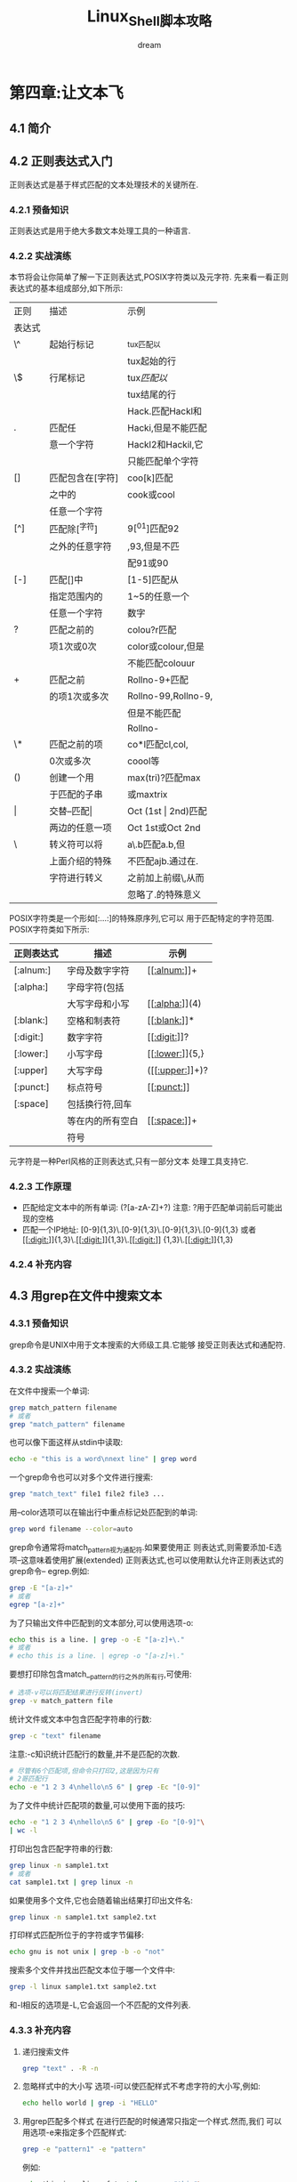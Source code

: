 #+startup: overview
#+title: Linux_Shell脚本攻略
#+author: dream

* 第四章:让文本飞
** 4.1 简介
** 4.2 正则表达式入门
    正则表达式是基于样式匹配的文本处理技术的关键所在.
*** 4.2.1 预备知识
   正则表达式是用于绝大多数文本处理工具的一种语言.
*** 4.2.2 实战演练
    本节将会让你简单了解一下正则表达式,POSIX字符类以及元字符.
    先来看一看正则表达式的基本组成部分,如下所示:
|--------+------------------+---------------------|
| 正则   | 描述             | 示例                |
| 表达式 |                  |                     |
|--------+------------------+---------------------|
| \^     | 起始行标记       | ^tux匹配以          |
|        |                  | tux起始的行         |
|--------+------------------+---------------------|
| \$     | 行尾标记         | tux$匹配以$         |
|        |                  | tux结尾的行         |
|--------+------------------+---------------------|
|        |                  | Hack.匹配Hackl和    |
| .      | 匹配任           | Hacki,但是不能匹配  |
|        | 意一个字符       | Hackl2和Hackil,它   |
|        |                  | 只能匹配单个字符    |
|--------+------------------+---------------------|
| []     | 匹配包含在[字符] | coo[k]匹配          |
|        | 之中的           | cook或cool          |
|        | 任意一个字符     |                     |
|--------+------------------+---------------------|
| [^]    | 匹配除[^字符]     | 9[^01]匹配92         |
|        | 之外的任意字符   | ,93,但是不匹        |
|        |                  | 配91或90            |
|--------+------------------+---------------------|
| [-]    | 匹配[]中         | [1-5]匹配从         |
|        | 指定范围内的     | 1~5的任意一个       |
|        | 任意一个字符     | 数字                |
|--------+------------------+---------------------|
| ?      | 匹配之前的       | colou?r匹配         |
|        | 项1次或0次       | color或colour,但是  |
|        |                  | 不能匹配colouur     |
|--------+------------------+---------------------|
| +      | 匹配之前         | Rollno-9+匹配       |
|        | 的项1次或多次    | Rollno-99,Rollno-9, |
|        |                  | 但是不能匹配        |
|        |                  | Rollno-             |
|--------+------------------+---------------------|
| \*     | 匹配之前的项     | co*l匹配cl,col,     |
|        | 0次或多次        | coool等             |
|--------+------------------+---------------------|
| ()     | 创建一个用       | max(tri)?匹配max    |
|        | 于匹配的子串     | 或maxtrix           |
|--------+------------------+---------------------|
| \vert      | 交替--匹配\vert      | Oct (1st \vert 2nd)匹配 |
|        | 两边的任意一项   | Oct 1st或Oct 2nd    |
|--------+------------------+---------------------|
| \      | 转义符可以将     | a\.b匹配a.b,但      |
|        | 上面介绍的特殊   | 不匹配ajb.通过在.   |
|        | 字符进行转义     | 之前加上前缀\,从而  |
|        |                  | 忽略了.的特殊意义   |
|--------+------------------+---------------------|

    POSIX字符类是一个形如[:...:]的特殊原序列,它可以
    用于匹配特定的字符范围.
    POSIX字符类如下所示:
|------------+------------------+-----------------|
| 正则表达式 | 描述             | 示例            |
|------------+------------------+-----------------|
| [:alnum:]  | 字母及数字字符   | [[[[:alnum:]]]]+    |
|------------+------------------+-----------------|
| [:alpha:]  | 字母字符(包括    |                 |
|            | 大写字母和小写   | [[[[:alpha:]]]](4)  |
|------------+------------------+-----------------|
| [:blank:]  | 空格和制表符     | [[[[:blank:]]]]*    |
|------------+------------------+-----------------|
| [:digit:]  | 数字字符         | [[[[:digit:]]]]?    |
|------------+------------------+-----------------|
| [:lower:]  | 小写字母         | [[[[:lower:]]]]{5,} |
|------------+------------------+-----------------|
| [:upper]   | 大写字母         | ([[[[:upper:]]]]+)? |
|------------+------------------+-----------------|
| [:punct:]  | 标点符号         | [[[[:punct:]]]]     |
|------------+------------------+-----------------|
| [:space]   | 包括换行符,回车  |                 |
|            | 等在内的所有空白 | [[[[:space:]]]]+    |
|            | 符号             |                 |
|------------+------------------+-----------------|

    元字符是一种Perl风格的正则表达式,只有一部分文本
    处理工具支持它.
*** 4.2.3 工作原理
    - 匹配给定文本中的所有单词:
      (?[a-zA-Z]+?)
      注意: ?用于匹配单词前后可能出现的空格
    - 匹配一个IP地址:
      [0-9]{1,3}\.[0-9]{1,3}\.[0-9]{1,3}\.[0-9]{1,3}
      或者
      [[[[:digit:]]]]{1,3}\.[[[[:digit:]]]]{1,3}\.[[[[:digit:]]]]
      {1,3}\.[[[[:digit:]]]]{1,3}
*** 4.2.4 补充内容
** 4.3 用grep在文件中搜索文本
*** 4.3.1 预备知识
        grep命令是UNIX中用于文本搜索的大师级工具.它能够
    接受正则表达式和通配符.
*** 4.3.2 实战演练
    在文件中搜索一个单词:
    #+begin_src bash
      grep match_pattern filename
      # 或者
      grep "match_pattern" filename
    #+end_src

    也可以像下面这样从stdin中读取:
    #+begin_src bash
      echo -e "this is a word\nnext line" | grep word
    #+end_src

    一个grep命令也可以对多个文件进行搜索:
    #+begin_src bash
      grep "match_text" file1 file2 file3 ...
    #+end_src

    用--color选项可以在输出行中重点标记处匹配到的单词:
    #+begin_src bash
      grep word filename --color=auto
    #+end_src
    
    grep命令通常将match_pattern视为通配符.如果要使用正
    则表达式,则需要添加-E选项--这意味着使用扩展(extended)
    正则表达式,也可以使用默认允许正则表达式的grep命令--
    egrep.例如:
    #+begin_src bash
      grep -E "[a-z]+"
      # 或者
      egrep "[a-z]+"
    #+end_src

    为了只输出文件中匹配到的文本部分,可以使用选项-o:
    #+begin_src bash
      echo this is a line. | grep -o -E "[a-z]+\."
      # 或者
      # echo this is a line. | egrep -o "[a-z]+\."
    #+end_src

    要想打印除包含match__pattern的行之外的所有行,可使用:
    #+begin_src bash
      # 选项-v可以将匹配结果进行反转(invert)
      grep -v match_pattern file
    #+end_src

    统计文件或文本中包含匹配字符串的行数:
    #+begin_src bash
      grep -c "text" filename
    #+end_src

    注意:-c知识统计匹配行的数量,并不是匹配的次数.
    #+begin_src bash
      # 尽管有6个匹配项,但命令只打印2,这是因为只有
      # 2哥匹配行
      echo -e "1 2 3 4\nhello\n5 6" | grep -Ec "[0-9]"
    #+end_src

    为了文件中统计匹配项的数量,可以使用下面的技巧:
    #+begin_src bash
      echo -e "1 2 3 4\nhello\n5 6" | grep -Eo "[0-9]"\
      | wc -l
    #+end_src

    打印出包含匹配字符串的行数:
    #+begin_src bash
      grep linux -n sample1.txt
      # 或者
      cat sample1.txt | grep linux -n
    #+end_src

    如果使用多个文件,它也会随着输出结果打印出文件名:
    #+begin_src bash
      grep linux -n sample1.txt sample2.txt
    #+end_src

    打印样式匹配所位于的字符或字节偏移:
    #+begin_src bash
      echo gnu is not unix | grep -b -o "not"
    #+end_src

    搜索多个文件并找出匹配文本位于哪一个文件中:
    #+begin_src bash
      grep -l linux sample1.txt sample2.txt
    #+end_src

    和-l相反的选项是-L,它会返回一个不匹配的文件列表.

*** 4.3.3 补充内容
    1. 递归搜索文件
       #+begin_src bash
	 grep "text" . -R -n
       #+end_src

    2. 忽略样式中的大小写
       选项-i可以使匹配样式不考虑字符的大小写,例如:
       #+begin_src bash
	 echo hello world | grep -i "HELLO"
       #+end_src

    3. 用grep匹配多个样式
       在进行匹配的时候通常只指定一个样式.然而,我们
       可以用选项-e来指定多个匹配样式:
       #+begin_src bash
	 grep -e "pattern1" -e "pattern"
       #+end_src

       例如:
       #+begin_src bash
	 echo this is a line of text | grep -e "this"\
	  -e "line" -o
       #+end_src

       还有另一种方法也可以指定多个样式.我们可以提供一个
       样式文件用于读取样式.在样式文件中逐行写下需要匹配
       样式,然后用选项-f选项执行grep:
       #+begin_src bash
	 grep -f pattern_file source_filename
       #+end_src

       #+begin_src bash
	 echo hello this is cool | grep -f pat_file
       #+end_src

    4. 在grep搜索中包括或排除文件
       在目录中递归搜索所有的.c和.cpp文件
       #+begin_src bash
	 grep "main()" . -r --include *.{c,cpp}
       #+end_src

       在搜索中排除所有的README文件:
       #+begin_src bash
	 grep "main()" . -r --exclude "README"
       #+end_src

       如果需要排除目录,可以使用--exclude-dir选项.
       如果需要从文件中读取所需排除的文件列表,使用
       --exclude-from FILE.

    5. 使用0值字节后缀的grep与xargs
       grep 输出以0值字节作为终结符的文件名(\0).这可以用grep的
       -Z选项来指定.
       #+begin_src bash
	 grep "test" file* -lZ | xargs -0 rm
       #+end_src

    6. grep的静默输出

    7. 打印出匹配文本之前或之后的行

       打印匹配某个结果之后的三行,使用-A选项:
       #+begin_src bash
	 seq 10 | grep 5 -A 3
       #+end_src

       打印匹配某个结果之前的三行,使用-B选项:
       #+begin_src bash
	 seq 10 | grep 5 -B 3
       #+end_src

       打印匹配某个结果之前及之后的3行,使用-C选项:
       #+begin_src bash
	 seq 10 | grep 5 -C 3
       #+end_src

       如果有多个匹配,那么以一行"--"作为各匹配之间的定界符:
       #+begin_src bash
	 echo -e "a\nb\nc\na\nb\nc" | grep a -A 1
       #+end_src

       #+RESULTS:
       | a  |
       | b  |
       | -- |
       | a  |
       | b  |

** 4.4 用cut按列切分文件
    我们也许不需要按行,而是需要按列切分文件.
*** 4.4.1 预备知识
    cut是一个帮我们将文本按列进行切分的小工具.它也可以指定
    分隔每列的定界符
*** 4.4.2 实战演练
    为了提取第一个字段或列,可以使用下面的语法:
    cut -f FILE_LIST filename
    FIELD_LIST是需要显示的列.它由列号组成,彼此之间用逗号分隔.例如:
    cut -f 2,3 filename

    cut也能够从stdin中读取输入文本.
    制表符是字段或列的默认定界符.

    #+begin_src bash
      cut -f1 student_data.txt
    #+end_src

    要打印多列,需要提供一个由逗号分隔的列号列表作为-f选项的参数
    #+begin_src bash
      cut -f2,4 student_data.txt
    #+end_src

    我们也可以用--complement选项对提取的字段进行补集运算.
    打印出除第三列之外的所有的列,则可以使用:
    #+begin_src bash
      cut -f3 --complement student_data.txt
    #+end_src

    要制定字段的定界符,使用-d选项:
    #+begin_src bash
      cut -f2 -d";" delimited_data.txt
    #+end_src

*** 4.4.3 补充内容 
    cut命令有一些选项可以将一串字符作为列来显示.
    | 记法 | 范围                       |
    |-----+---------------------------|
    | N-  | 从第N个字节,字符或字段都行尾   |
    |-----+---------------------------|
    | N-M | 从第N个字节,字符或字段到第M个  |
    |     | (包括第M个在内)字节,字符或字段 |
    |-----+---------------------------|
    | -M  | 第1个字节,字符或字段到第M个    |
    |     | (包括第M个在内)字节,字符或字段 |
    |-----+---------------------------|

    用上面介绍的记法,再结合下列选项将某个范围的字节或字符指定为字段:
    * -b 表示字节;
    * -c 表示字符
    * -f 表示定义字段

    打印第一个到第五个字符:
    #+begin_src bash
      cut -c1-5 range_fields.txt
    #+end_src

    打印前2个字符:
    #+begin_src bash
      cut -c-2 range_fields.txt
    #+end_src

    在使用-c,-f和-b时,我们可以指定输出定界符:
    --output-delimiter "delimiter string"

    #+begin_src bash
      cut range_fields.txt -c1-3,6-9 --output-delimiter ","
    #+end_src

** 4.5 统计特定文件中的词频
    查找文件中使用单词的频率是一个很有意思的练习.
*** 4.5.1 预备知识
    我们可以使用关联数组,awk,sed,grep等不同的方式来解决这个问题
*** 4.5.2 实战演练
    见脚本word_freq.sh
** 4.6 sed入门
sed是stream editor(流编辑器)的缩写.sed命令众所周知的一个用法
是进行文本替换.
*** 4.6.1 实战演练
sed可以替换给定文本中的字符串.

sed 's/pattern/replace_string/' file
或者
cat file | sed 's/pattern/replace_string/'
这个命令从stdin中读取输入.

使用-i选项,可以将替换结果应用于原文件.很多用户在进行替换之后,借助
重定向来保存文件:

sed 's/text/replace/' file > newfile
mv newfile file

其实只需要一行命令就可以搞定,例如:

sed -i 's/text/replace/' file

如果要替换所有的内容,我们需要在命令尾部加上参数g,其方法如下:

sed 's/pattern/replace_string/g' file

#+begin_src bash
  echo this thisthisthis | sed 's/this/THIS/g'
#+end_src

字符/在sed中作为定界符使用.我们可以像下面一样使用任意的定界符:

sed 's:text:replace:g'
sed 's|text|replace|g'

当定界符出现在样式内部时,我们必须用前缀\对它进行转义:

sed 's|te\|xt|replace|g'

*** 4.6.2 补充内容
1) 移出空白行
   空白行可以用正则表达式^$进行匹配:
     sed '/^$/d' file
2) 已匹配字符串标记&
   在sed中,用&标记匹配样式的字符串,就能够在替换字符串时使用已匹配的
   内容.例如:
   #+begin_src bash
     echo this is an example | sed 's/\w\+/[&]/g'
   #+end_src
3) 子串匹配标记\1
   #+begin_src bash
     echo this is digit 7 in a number | \
     sed 's/digit \([0-9]\)/\1/'
   #+end_src

   这条命令将digit 7替换为7.样式中匹配到的子串是7.\(pattern\)用于匹配
   子串.模式被包括在使用斜线转义过的()中.对于匹配到的第一个子串,其对应的
   标记是\1,匹配到的第二个子串是\2,以此类推.下面的实力中包含了多个匹配:
   #+begin_src bash
     echo seven EIGHT | sed 's/\([a-z]\+\) \([A-Z]\+\)/\2 \1/'
   #+end_src

4) 组合多个表达式
   利用管道组合多个sed命令的方法可以用下面的方式替代

   sed 'exprression' | sed 'expression'

   它等价于

   sed 'expression; expression'

5) 引用
   sed表达式通常用单引号来引用.不过也可以使用双引号.双引号会通过对表达式
   求值来对其进行扩展.当我们想在sed表达式中使用一些变量字符串时,双引号就
   有用武之地了.例如:
   #+begin_src bash
     text=hello
     echo hello world |sed "s/$text/HELLO/"
   #+end_src

** 4.7 awk入门
*** 4.7.1 实战演练
awk脚本的结构基本如下所示:
awk 'BEGIN{print "start"} pattern { commands }' \
END{print "end"} file
*** 4.7.2 工作原理
awk命令的工作方式如下所示.
1. 执行BEGIN{commands}语句块中的语句.
2. 从文件或stdin中读取一行,然后执行pattern{commands}.重复
   这个过程,直到文件全部被读取完毕.
3. 当读至输入流(input stream)末尾时,执行pattern{commands}语句块.
   让我们看看下面的例子:
   #+begin_src bash
     echo -e "line1\nline2" | awk 'BEGIN{print "Start"} \
     {print} END{print "END"}'
   #+end_src

   当使用不带参数的print时,它会打印出当前行.关于print,需要记住两件
   重要的事情:当print的参数是以逗号进行分隔时,参数打印时则以空格作为
   定界符;在awk的print语句中,双引号是被当做拼接操作符(concaternation
    operator)使用的.例如:
    #+begin_src bash
      echo | awk '{ var1="v1"; var2="v2"; var3="v3"; \
      print var1,var2,var3;}'
    #+end_src

    拼接的使用方法如下:
    #+begin_src bash
      echo | awk '{ var1="v1"; var2="v2"; var3="v3"; \
      print var1"-"var2"-"var3; }'
    #+end_src

*** 4.7.3 补充内容
1 特殊变量

 以下是可以用于awk的一些特殊变量。

 * NR：表示记录数量（number of records），在执行过程中对应于当前行号。

 * NF：表示字段数量（number of fields），在执行过程中对应于当前行的字段数。

 * $0：这个变量包含执行过程中当前行的文本内容。

 * $1：这个变量包含第一个字段的文本内容。

 * $2：这个变量包含第二个字段的文本内容。
   
 打印每一行的第2和第3个字段：
    awk '{ print $3,$2 }' file

 要统计文件中的行数，使用下面的命令：
    awk 'END{ print NR }' file

   
2 将外部变量值传递给awk

 借助选项 -v，我们可以将外部值（并非来自stdin）传递给awk：

    #+begin_src 
	$ VAR=10000
	$ echo | awk -v VARIABLE=$VAR'{ print VARIABLE }'
    #+end_src


 还有另一种灵活的方法可以将多个外部变量传递给awk，例如：
    #+begin_src 
	var1="Variable1" ; var2="Variable2";
	echo | awk '{ print v1,v2 }' v1=$var1 v2=$var2
    #+end_src


 当输入来自于文件而非标准输入时，使用：
    awk '{ print v1,v2 }' v1=$var1 v2=$var2 filename

 在上面的方法中，变量之间用空格分隔，以键-值对的形式（v1=$var1 v2=$var2）作为awk的命名行参数紧随在BEGIN、{}和END语句块之后。

 
3 用getline读取行

 通常，grep默认读取一个文件的所有行。如果只想读取某一行，可以使用getline函数。有时候，我们需要从BEGIN语句块中读取第一行。

 语法：getline var

 变量var就包含了特定行的内容。

 如果调用不带参数的getline，我们可以用 $0、$1和$2访问文本行的内容。

 例如：
    seq 5 | awk 'BEGIN { getline; print "Read ahead first line", $0 } { print $0 }'

    
4 用样式对awk处理的行进行过滤

 我们可以为需要处理的行指定一些条件，例如：

    awk 'NR < 5' # 行号小于5的行
    awk 'NR==1,NR==4' #行号在1到5之间的行
    awk '/linux/' # 包含样式linux的行（可以用正则表达式来指定样式）
    awk '!/linux/' # 不包含包含样式linux的行

    
5 设置字段定界符

 默认的字段定界符是空格。我们也可以用 -F "delimiter"明确指定一个定界符：

    awk -F: '{ print $NF }' /etc/passwd
 或者
    awk 'BEGIN { FS=":" } { print $NF }' /etc/passwd

** 4.8 替换文本或文件中的字符串
** 4.9 压缩或解压缩JavaScript
** 4.10 对文件中的行,单词和字符进行迭代
** 4.11 按列合并文件
** 4.12 打印文件或行中的第n个单词或列
** 4.13 打印不同行或样式之间的文本
** 4.14 用脚本检验回文字符串
** 4.15 以逆序形式打印行
** 4.16 解析文本中的电子邮件地址和URL
** 4.17 打印文件中某个样式之前或之后的n行
** 4.18 在文件中移出包含某个单词的句子
** 4.19 用awk实现head,tail和tac
** 4.20 文本切片与参数操作
